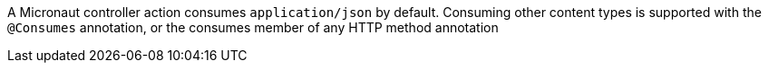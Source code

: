 A Micronaut controller action consumes `application/json` by default. Consuming other content types is supported with the `@Consumes` annotation, or the consumes member of any HTTP method annotation